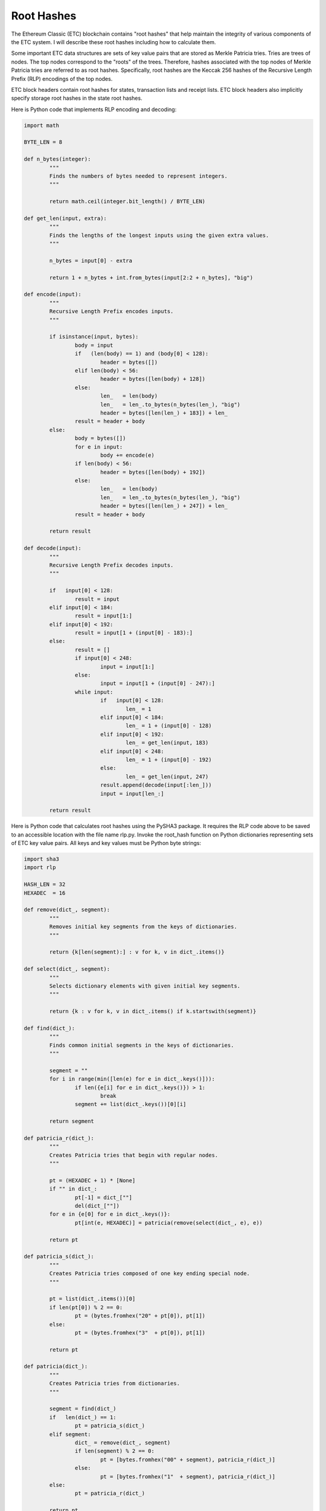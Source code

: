 .. _app_root_hashes:

Root Hashes
================================================================================

The Ethereum Classic (ETC) blockchain contains "root hashes" that help maintain
the integrity of various components of the ETC system. I will describe these
root hashes including how to calculate them.

Some important ETC data structures are sets of key value pairs that are stored
as Merkle Patricia tries. Tries are trees of nodes. The top nodes correspond to
the "roots" of the trees. Therefore, hashes associated with the top nodes of
Merkle Patricia tries are referred to as root hashes. Specifically, root hashes
are the Keccak 256 hashes of the Recursive Length Prefix (RLP) encodings of the
top nodes.

ETC block headers contain root hashes for states, transaction lists and receipt
lists. ETC block headers also implicitly specify storage root hashes in the
state root hashes.

Here is Python code that implements RLP encoding and decoding:

.. sourcecode:: python

   import math

   BYTE_LEN = 8

   def n_bytes(integer):
           """
           Finds the numbers of bytes needed to represent integers.
           """

           return math.ceil(integer.bit_length() / BYTE_LEN)

   def get_len(input, extra):
           """
           Finds the lengths of the longest inputs using the given extra values.
           """

           n_bytes = input[0] - extra

           return 1 + n_bytes + int.from_bytes(input[2:2 + n_bytes], "big")

   def encode(input):
           """
           Recursive Length Prefix encodes inputs.
           """

           if isinstance(input, bytes):
                   body = input
                   if   (len(body) == 1) and (body[0] < 128):
                           header = bytes([])
                   elif len(body) < 56:
                           header = bytes([len(body) + 128])
                   else:
                           len_   = len(body)
                           len_   = len_.to_bytes(n_bytes(len_), "big")
                           header = bytes([len(len_) + 183]) + len_
                   result = header + body
           else:
                   body = bytes([])
                   for e in input:
                           body += encode(e)
                   if len(body) < 56:
                           header = bytes([len(body) + 192])
                   else:
                           len_   = len(body)
                           len_   = len_.to_bytes(n_bytes(len_), "big")
                           header = bytes([len(len_) + 247]) + len_
                   result = header + body

           return result

   def decode(input):
           """
           Recursive Length Prefix decodes inputs.
           """

           if   input[0] < 128:
                   result = input
           elif input[0] < 184:
                   result = input[1:]
           elif input[0] < 192:
                   result = input[1 + (input[0] - 183):]
           else:
                   result = []
                   if input[0] < 248:
                           input = input[1:]
                   else:
                           input = input[1 + (input[0] - 247):]
                   while input:
                           if   input[0] < 128:
                                   len_ = 1
                           elif input[0] < 184:
                                   len_ = 1 + (input[0] - 128)
                           elif input[0] < 192:
                                   len_ = get_len(input, 183)
                           elif input[0] < 248:
                                   len_ = 1 + (input[0] - 192)
                           else:
                                   len_ = get_len(input, 247)
                           result.append(decode(input[:len_]))
                           input = input[len_:]

           return result

Here is Python code that calculates root hashes using the PySHA3 package. It
requires the RLP code above to be saved to an accessible location with the file
name rlp.py. Invoke the root_hash function on Python dictionaries representing
sets of ETC key value pairs. All keys and key values must be Python byte
strings:

.. sourcecode:: python

   import sha3
   import rlp

   HASH_LEN = 32
   HEXADEC  = 16

   def remove(dict_, segment):
           """
           Removes initial key segments from the keys of dictionaries.
           """

           return {k[len(segment):] : v for k, v in dict_.items()}

   def select(dict_, segment):
           """
           Selects dictionary elements with given initial key segments.
           """

           return {k : v for k, v in dict_.items() if k.startswith(segment)}

   def find(dict_):
           """
           Finds common initial segments in the keys of dictionaries.
           """

           segment = ""
           for i in range(min([len(e) for e in dict_.keys()])):
                   if len({e[i] for e in dict_.keys()}) > 1:
                           break
                   segment += list(dict_.keys())[0][i]

           return segment

   def patricia_r(dict_):
           """
           Creates Patricia tries that begin with regular nodes.
           """

           pt = (HEXADEC + 1) * [None]
           if "" in dict_:
                   pt[-1] = dict_[""]
                   del(dict_[""])
           for e in {e[0] for e in dict_.keys()}:
                   pt[int(e, HEXADEC)] = patricia(remove(select(dict_, e), e))

           return pt

   def patricia_s(dict_):
           """
           Creates Patricia tries composed of one key ending special node.
           """

           pt = list(dict_.items())[0]
           if len(pt[0]) % 2 == 0:
                   pt = (bytes.fromhex("20" + pt[0]), pt[1])
           else:
                   pt = (bytes.fromhex("3"  + pt[0]), pt[1])

           return pt

   def patricia(dict_):
           """
           Creates Patricia tries from dictionaries.
           """

           segment = find(dict_)
           if   len(dict_) == 1:
                   pt = patricia_s(dict_)
           elif segment:
                   dict_ = remove(dict_, segment)
                   if len(segment) % 2 == 0:
                           pt = [bytes.fromhex("00" + segment), patricia_r(dict_)]
                   else:
                           pt = [bytes.fromhex("1"  + segment), patricia_r(dict_)]
           else:
                   pt = patricia_r(dict_)

           return pt

   def merkle(element):
           """
           Encodes Patricia trie elements using Keccak 256 hashes and RLP.
           """

           if   not element:
                   merkle_ = b""
           elif isinstance(element, str):
                   merkle_ = bytes.fromhex(element)
           elif isinstance(element, bytes):
                   merkle_ = element
           else:
                   merkle_ = [merkle(e) for e in element]
                   rlp_    = rlp.encode(merkle_)
                   if len(rlp_) >= HASH_LEN:
                           merkle_ = sha3.keccak_256(rlp_).digest()

           return merkle_

   def merkle_patricia(dict_):
           """
           Creates Merkle Patricia tries from dictionaries.
           """

           return [merkle(e) for e in patricia(dict_)]

   def root_hash(dict_):
           """
           Calculates root hashes of Merkle Patricia tries from dictionaries.
           """

           dict_ = {k.hex() : v for k, v in dict_.items()}

           return sha3.keccak_256(rlp.encode(merkle_patricia(dict_))).hexdigest()

Here are sample calculations for all of the root hash types found in the ETC
blockchain. They require the root hash code above to be saved to an accessible
location with the file name root_hash.py. The RLP code above must be saved to an
accessible location with the file name rlp.py. Lastly, the following code to
convert integers to Python byte strings must be saved to an accessible location
with the file name int_to_bytes.py:

.. sourcecode:: python

   def int_to_bytes(number):
           if number:
                   hex_ = hex(number)[2:]
                   if len(hex_) % 2 != 0:
                           hex_ = "0" + hex_
                   result = bytes.fromhex(hex_)
           else:
                   result = b""

           return result

For state root hash calculations, the keys of the Python dictionaries must be
the Keccak 256 hashes of the account addresses. The key values must be the RLP
encodings of lists containing the corresponding account nonces, balances,
storage root hashes, and, smart contract hashes. One way to obtain state
information is with an ETC Geth node. For example, the following ETC Geth node
command prints the state information for block 1,000,000:

geth dump 1000000

Here is the beginning of the voluminous output:

.. sourcecode:: javascript

   {
       "root": "0e066f3c2297a5cb300593052617d1bca5946f0caa0635fdb1b85ac7e5236f34",
       "accounts": {
           "843fd22c88d59e57ae1856a871a5d95e95b0a656": {
               "balance": "52500000000000",
               "nonce": 1,
               "root": "56e81f171bcc55a6ff8345e692c0f86e5b48e01b996cadc001622fb5e363b421",
               "codeHash":
               "c5d2460186f7233c927e7db2dcc703c0e500b653ca82273b7bfad8045d85a470"
                 ,
               "code": "",
               "storage": {}
           },
           "dcd0b6fa4f0a26a7b12325b0d09b5b809c5aef84": {
               "balance": "9375377890126000",
               "nonce": 1,
               "root": "56e81f171bcc55a6ff8345e692c0f86e5b48e01b996cadc001622fb5e363b421",
               "codeHash":
               "c5d2460186f7233c927e7db2dcc703c0e500b653ca82273b7bfad8045d85a470"
                 ,
               "code": "",
               "storage": {}
           },
           "7d62878a7235e95d56f802f80835543cac711f90": {
               "balance": "204544100000000000",
               "nonce": 0,
               "root": "56e81f171bcc55a6ff8345e692c0f86e5b48e01b996cadc001622fb5e363b421",
               "codeHash":
               "c5d2460186f7233c927e7db2dcc703c0e500b653ca82273b7bfad8045d85a470"
                 ,
               "code": "",
               "storage": {}
           },
           "67db390312dc02a140c358add4f37966c7775096": {
               "balance": "0",
               "nonce": 2,
               "root": "56e81f171bcc55a6ff8345e692c0f86e5b48e01b996cadc001622fb5e363b421",
               "codeHash":
               "c5d2460186f7233c927e7db2dcc703c0e500b653ca82273b7bfad8045d85a470"
                 ,
               "code": "",
               "storage": {}
           },

   ...etc.

The following code prints the state root hash for block 1,000,000 which is
0x0e066f3c2297a5cb300593052617d1bca5946f0caa0635fdb1b85ac7e5236f34. It requires
the aforementioned state information to be saved to an accessible location with
the file name state_1000000:

.. sourcecode:: python

   import root_hash
   import sha3
   import rlp
   import int_to_bytes

   dict_ = {}
   state = eval(open("state_1000000", "r").read())
   for address in state["accounts"]:
           account    = state["accounts"][address]
           account    = [int_to_bytes.int_to_bytes(int(account["nonce"])),
                         int_to_bytes.int_to_bytes(int(account["balance"])),
                         bytes.fromhex(account["root"]),
                         bytes.fromhex(account["codeHash"])]
           key        = sha3.keccak_256(bytes.fromhex(address)).digest()
           value      = rlp.encode(account)
           dict_[key] = value

   print(root_hash.root_hash(dict_))

For transaction list root hash calculations, the keys of the Python dictionaries
must be the RLP encodings of the transaction indices starting from zero. The key
values must be the RLP encodings of lists containing the corresponding
transaction nonces, gas prices, gas usage maxima, destination addresses, ether
sent, data sent and digital signature components. The following code prints the
transaction list root hash for the transactions in block 4,000,003 which is
0xad79d498b7e407d3a2b32c13a380ee93635da2b3e0696c39563cbd5c32d368b2:

.. sourcecode:: python

   import root_hash
   import sha3
   import rlp
   import int_to_bytes

   key_1     = rlp.encode(int_to_bytes.int_to_bytes(0))

   nonce     = int_to_bytes.int_to_bytes(1514565)
   gas_price = int_to_bytes.int_to_bytes(20000000000)
   gas_max   = int_to_bytes.int_to_bytes(50000)
   dest      = 0x7b96a5006d5fc86d05f8799fe1fc6f7d23b24969
   dest      = int_to_bytes.int_to_bytes(dest)
   ether     = int_to_bytes.int_to_bytes(1001525814273650153)
   data      = b""
   v         = int_to_bytes.int_to_bytes(157)
   r         = 0x8815ebbcdb56717a30193db4629fa7565d2fb06c6fba2aaf0db06deaf932955d
   r         = int_to_bytes.int_to_bytes(r)
   s         = 0x4dbd4dcb648114859f57122d804b85c2dd60d0b502fb93d0ef770d50bfa3a59d
   s         = int_to_bytes.int_to_bytes(s)
   trans     = [nonce, gas_price, gas_max, dest, ether, data, v, r, s]
   value_1   = rlp.encode(trans)

   key_2     = rlp.encode(int_to_bytes.int_to_bytes(1))

   nonce     = int_to_bytes.int_to_bytes(43565)
   gas_price = int_to_bytes.int_to_bytes(20000000000)
   gas_max   = int_to_bytes.int_to_bytes(21000)
   dest      = 0x7ccfb3028404225e4e9da860f85274e30ccc9275
   dest      = int_to_bytes.int_to_bytes(dest)
   ether     = int_to_bytes.int_to_bytes(109404508089999998976)
   data      = b""
   v         = int_to_bytes.int_to_bytes(28)
   r         = 0x8d6e2fcfe032d2612d2ea56da6d07b6a94004a4ec7cbe2c3f086db1a194aa679
   r         = int_to_bytes.int_to_bytes(r)
   s         = 0x6ed1333497c12b4549e55d117977bf60bb96872dfb05816fb7ce25c7396ef23a
   s         = int_to_bytes.int_to_bytes(s)
   trans     = [nonce, gas_price, gas_max, dest, ether, data, v, r, s]
   value_2   = rlp.encode(trans)

   print(root_hash.root_hash({key_1 : value_1, key_2 : value_2}))

For receipt list root hash calculations, the keys of the Python dictionaries
must be the RLP encodings of the receipt indices starting from zero. The key
values must be the RLP encodings of lists containing the corresponding receipt
state root hashes, cumulative gas amounts, log Bloom filters and logs. The
following code prints the receipt list root hash for the receipts in block
4,000,003 which is
0x4b3b43affc2927a152b9d6f18e378cf33671f8606e8549de292ae36b8a691584:

.. sourcecode:: python

   import root_hash
   import sha3
   import rlp
   import int_to_bytes

   key_1   = rlp.encode(int_to_bytes.int_to_bytes(0))

   state   = "abca6dd8fb332962c1c14c02d13b2082aee152496dc809d9642e2deca07fb7c2"
   gas     = 0x5208
   bloom   = 256 * "00"
   logs    = []
   receipt = [bytes.fromhex(state),
              int_to_bytes.int_to_bytes(gas),
              bytes.fromhex(bloom),
              logs]
   value_1 = rlp.encode(receipt)

   key_2   = rlp.encode(int_to_bytes.int_to_bytes(1))

   state   = "029b0eb2c76ff08a1cf47aba4be53ff1c20b01026206eca248b47e0657f97524"
   gas     = 0xa410
   bloom   = 256 * "00"
   logs    = []
   receipt = [bytes.fromhex(state),
              int_to_bytes.int_to_bytes(gas),
              bytes.fromhex(bloom),
              logs]
   value_2 = rlp.encode(receipt)

   print(root_hash.root_hash({key_1 : value_1, key_2 : value_2}))

For storage root hash calculations, the keys of the Python dictionaries must be
the Keccak 256 hashes of the storage indices for all nonzero storage values. The
key values must be the RLP encodings of the corresponding storage values. The
following code prints the storage root hash for the account with the address
0xd4eae4ae8565f3ecf218191fb267941d98a2c77a which is
0x9f630ea9c8cc6e9f7ecbc08cb7f9e901c14b788cc8f2ae64e3134cf3cb089f55. Note that
this result was correct as of block 5,874,861 but may possibly change
afterwards:

.. sourcecode:: python

   import root_hash
   import sha3
   import rlp
   import int_to_bytes

   KEY_LEN = 32
   ZERO    = b"\x00"

   dict_   = {}
   storage = [(0, 0x51f24771a5a2720456076e7c81d59753dac20e1f),
              (1, 0x4563918244f40000),
              (3, 0x55c64da8),
              (4, 0x6f05b59d3b20000),
              (5, 0x4fb5acbe16ffdda225cb14c64aa84c7e253b08ae)]
   for e in storage:
           key        = int_to_bytes.int_to_bytes(e[0])
           key        = (KEY_LEN - len(key)) * ZERO + key
           key        = sha3.keccak_256(key).digest()
           value      = rlp.encode(int_to_bytes.int_to_bytes(e[1]))
           dict_[key] = value

   print(root_hash.root_hash(dict_))

Root hashes are vital for the operation of the ETC world computer. The ETC
system utilizes state, transaction list, receipt list and storage root
hashes. These ETC root hashes can be found with a detailed recipe involving RLP
encodings, Keccak 256 hashes and Merkle Patricia tries.

